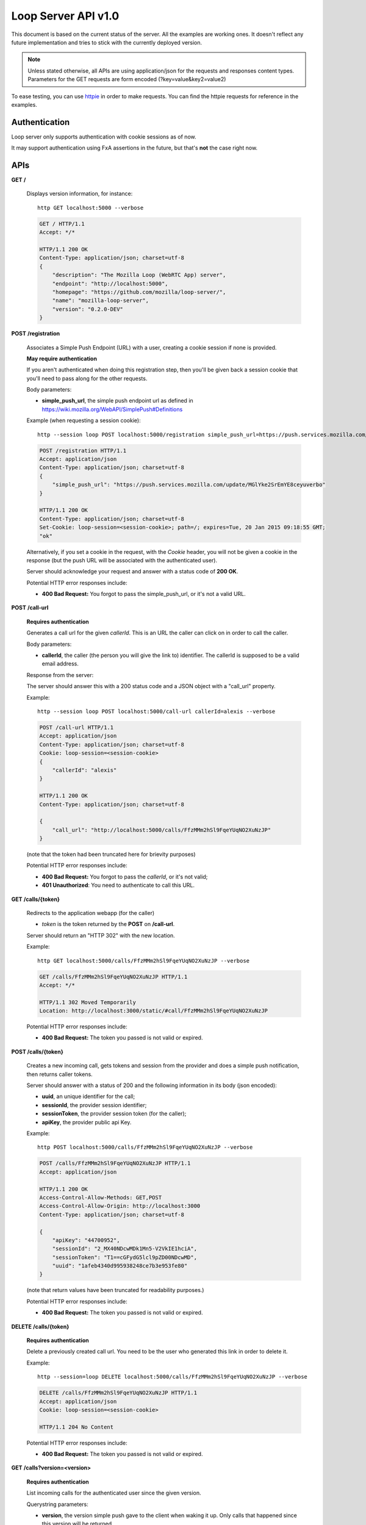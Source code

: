 ====================
Loop Server API v1.0
====================

This document is based on the current status of the server. All the examples are
working ones. It doesn't reflect any future implementation and tries to stick
with the currently deployed version.

.. note::

    Unless stated otherwise, all APIs are using application/json for the requests
    and responses content types. Parameters for the GET requests are form
    encoded (?key=value&key2=value2)

To ease testing, you can use `httpie <https://github.com/jkbr/httpie>`_ in
order to make requests. You can find the httpie requests for reference in the
examples.

Authentication
==============

Loop server only supports authentication with cookie sessions as of now.

It may support authentication using FxA assertions in the future, but that's
**not** the case right now.

APIs
====

**GET** **/**

    Displays version information, for instance::

       http GET localhost:5000 --verbose 

    .. code-block:: http

        GET / HTTP/1.1
        Accept: */*

        HTTP/1.1 200 OK
        Content-Type: application/json; charset=utf-8
        {
            "description": "The Mozilla Loop (WebRTC App) server",
            "endpoint": "http://localhost:5000",
            "homepage": "https://github.com/mozilla/loop-server/",
            "name": "mozilla-loop-server",
            "version": "0.2.0-DEV"
        }


**POST** **/registration**

    Associates a Simple Push Endpoint (URL) with a user, creating a cookie
    session if none is provided.

    **May require authentication**

    If you aren't authenticated when doing this registration step, then you'll
    be given back a session cookie that you'll need to pass along for the
    other requests.

    Body parameters:

    - **simple_push_url**, the simple push endpoint url as defined in
      https://wiki.mozilla.org/WebAPI/SimplePush#Definitions

    Example (when requesting a session cookie)::

        http --session loop POST localhost:5000/registration simple_push_url=https://push.services.mozilla.com/update/MGlYke2SrEmYE8ceyuverbo --verbose

    .. code-block:: http

        POST /registration HTTP/1.1
        Accept: application/json
        Content-Type: application/json; charset=utf-8
        {
            "simple_push_url": "https://push.services.mozilla.com/update/MGlYke2SrEmYE8ceyuverbo"
        }

        HTTP/1.1 200 OK
        Content-Type: application/json; charset=utf-8
        Set-Cookie: loop-session=<session-cookie>; path=/; expires=Tue, 20 Jan 2015 09:18:55 GMT;
        "ok"

    Alternatively, if you set a cookie in the request, with the `Cookie`
    header, you will not be given a cookie in the response (but the push URL
    will be associated with the authenticated user).

    Server should acknowledge your request and answer with a status code of
    **200 OK**.

    Potential HTTP error responses include:

    - **400 Bad Request:**  You forgot to pass the simple_push_url, or it's
      not a valid URL.


**POST** **/call-url**

    **Requires authentication**

    Generates a call url for the given `callerId`. This is an URL the caller
    can click on in order to call the caller.

    Body parameters:

    - **callerId**, the caller (the person you will give the link to)
      identifier. The callerId is supposed to be a valid email address.

    Response from the server:

    The server should answer this with a 200 status code and a JSON object
    with a "call_url" property.

    Example::

        http --session loop POST localhost:5000/call-url callerId=alexis --verbose

    .. code-block:: http

        POST /call-url HTTP/1.1
        Accept: application/json
        Content-Type: application/json; charset=utf-8
        Cookie: loop-session=<session-cookie>
        {
            "callerId": "alexis"
        }

        HTTP/1.1 200 OK
        Content-Type: application/json; charset=utf-8

        {
            "call_url": "http://localhost:5000/calls/FfzMMm2hSl9FqeYUqNO2XuNzJP"
        }

    (note that the token had been truncated here for brievity purposes)

    Potential HTTP error responses include:

    - **400 Bad Request:**  You forgot to pass the `callerId`, or it's not
      valid;
    - **401 Unauthorized**: You need to authenticate to call this URL.

**GET**  **/calls/{token}**

    Redirects to the application webapp (for the caller)

    - *token* is the token returned by the **POST** on **/call-url**.

    Server should return an "HTTP 302" with the new location.

    Example::

        http GET localhost:5000/calls/FfzMMm2hSl9FqeYUqNO2XuNzJP --verbose

    .. code-block:: http

        GET /calls/FfzMMm2hSl9FqeYUqNO2XuNzJP HTTP/1.1
        Accept: */* 

        HTTP/1.1 302 Moved Temporarily
        Location: http://localhost:3000/static/#call/FfzMMm2hSl9FqeYUqNO2XuNzJP

    Potential HTTP error responses include:

    - **400 Bad Request:**  The token you passed is not valid or expired.

**POST /calls/{token}**

    Creates a new incoming call, gets tokens and session from the provider and
    does a simple push notification, then returns caller tokens.

    Server should answer with a status of 200 and the following information in
    its body (json encoded):

    - **uuid**, an unique identifier for the call;
    - **sessionId**, the provider session identifier;
    - **sessionToken**, the provider session token (for the caller);
    - **apiKey**, the provider public api Key.

    Example::

        http POST localhost:5000/calls/FfzMMm2hSl9FqeYUqNO2XuNzJP --verbose

    .. code-block:: http

        POST /calls/FfzMMm2hSl9FqeYUqNO2XuNzJP HTTP/1.1
        Accept: application/json

        HTTP/1.1 200 OK
        Access-Control-Allow-Methods: GET,POST
        Access-Control-Allow-Origin: http://localhost:3000
        Content-Type: application/json; charset=utf-8

        {
            "apiKey": "44700952",
            "sessionId": "2_MX40NDcwMDk1Mn5-V2VkIE1hciA",
            "sessionToken": "T1==cGFydG5lcl9pZD00NDcwMD",
            "uuid": "1afeb4340d995938248ce7b3e953fe80"
        }

    (note that return values have been truncated for readability purposes.)

    Potential HTTP error responses include:

    - **400 Bad Request:**  The token you passed is not valid or expired.

**DELETE** **/calls/{token}**

    **Requires authentication**

    Delete a previously created call url. You need to be the user
    who generated this link in order to delete it.

    Example::

        http --session=loop DELETE localhost:5000/calls/FfzMMm2hSl9FqeYUqNO2XuNzJP --verbose

    .. code-block:: http

        DELETE /calls/FfzMMm2hSl9FqeYUqNO2XuNzJP HTTP/1.1
        Accept: application/json
        Cookie: loop-session=<session-cookie>

        HTTP/1.1 204 No Content

    Potential HTTP error responses include:

    - **400 Bad Request:**  The token you passed is not valid or expired.


**GET** **/calls?version=<version>**

    **Requires authentication**

    List incoming calls for the authenticated user since the given version.

    Querystring parameters:

    - **version**, the version simple push gave to the client when waking it
      up. Only calls that happened since this version will be returned.

    Server should answer with a status of 200 and a list of calls in its body. Each call has the following attributes:

    - **uuid**, the unique identifier of the call, which can be used
      to reject a call.
    - **apiKey**, the provider apiKey to use;
    - **sessionId**, the provider session identifier for the callee;
    - **sessionToken**, the provider callee token.

    Example::

        http --session=loop GET localhost:5000/calls\?version=1234 --verbose

    .. code-block:: http

        GET /calls?version=1234 HTTP/1.1
        Accept: application/json
        Cookie: loop-session=<session-cookie>

        HTTP/1.1 200 OK
        Content-Type: application/json; charset=utf-8

        {
            "calls": [
                {
                    "apiKey": "13245678",
                    "sessionId": "2_MX40NDcwMDk1Mn5",
                    "sessionToken": "T1==cGFydG5lcl",
                    "uuid": "1afeb4340d995938248ce7b3e953fe80"
                },
                {
                    "apiKey": "34159876",
                    "sessionId": "3_XZ40NDcwMDk1Mn5",
                    "sessionToken": "T2==cFGydG5lcl",
                    "uuid": "938248ce7b3e953fe801afeb4340d995"
                }
            ]
        }

    Potential HTTP error responses include:

    - **400 Bad Request:**  The version you passed is not valid.

**GET** **/calls/id/{uuid}**

    Checks the status of the given call, by looking at its uuid.

    Parameters:

        - **uuid** (in the url) is the unique identifier of the
          call.

    Example::

        http GET localhost:5000/calls/id/1afeb4340d995938248ce7b3e953fe80 --verbose

    .. code-block:: http

        GET /calls/id/1afeb4340d995938248ce7b3e953fe80 HTTP/1.1
        Accept: application/json

        HTTP/1.1 200 OK
        Content-Type: application/json; charset=utf-8

        "ok"

    Server can answer with:

    - "200 OK", meaning that the call exists (but may be not
      answered),
    - "404 Not Found" if the given call doesn't exist or had been
      declined.

**DELETE** **/calls/id/{uuid}**

    **Requires authentication**

    Reject a given call. This is to be used by the callee in order
    to reject a call.

    Parameters:

        - **uuid** (in the url) is the unique identifier of the
          call.

    Example::

        http --session=loop DELETE localhost:5000/calls/id/1afeb4340d995938248ce7b3e953fe80 --verbose

    .. code-block:: http

        DELETE /calls/id/1afeb4340d995938248ce7b3e953fe80 HTTP/1.1
        Accept: application/json
        Cookie: loop-session=<session-cookie>

        HTTP/1.1 204 No Content

    Server can answer with:

    - "204 No Content", meaning that the call had been rejected
      successfully.
    - "404 Not Found" if the given call doesn't exist (that can be
      the case if the call had already been rejected).

Error Responses
===============

All errors are also returned, wherever possible, as json responses following the
structure `described in Cornice
<http://cornice.readthedocs.org/en/latest/validation.html#dealing-with-errors>`_.

In cases where generating such a response is not possible (e.g. when a request
if so malformed as to be unparsable) then the resulting error response will
have a *Content-Type* that is not **application/json**.

The top-level JSON object in the response will always contain a key named
`status`, which maps to a string identifying the cause of the error.  Unexpected
errors will have a `status` string of "error"; errors expected as part of
the protocol flow will have a specific `status` string as detailed below.

Error status codes and their corresponding output are:

- **404** : unknown URL, or unsupported application.
- **400** : malformed request. Possible causes include a missing
  option, bad values or malformed json.
- **401** : you need to be authenticated
- **403** : you are authenticated but don't have access to the resource you are
            requesting.
- **405** : unsupported method
- **406** : unacceptable - the client asked for an Accept we don't support
- **503** : service unavailable (provider or database backends may be down)
